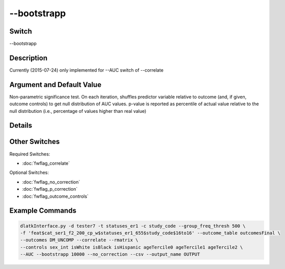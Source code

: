 .. _fwflag_bootstrapp:
============
--bootstrapp
============
Switch
======

--bootstrapp

Description
===========

Currently (2015-07-24) only implemented for --AUC switch of --correlate

Argument and Default Value
==========================

Non-parametric significance test. On each iteration, shuffles predictor variable relative to outcome (and, if given, outcome controls) to get null distribution of AUC values. p-value is reported as percentile of actual value relative to the null distribution (i.e., percentage of values higher than real value)

Details
=======


Other Switches
==============

Required Switches:

* :doc:`fwflag_correlate`

Optional Switches: 

* :doc:`fwflag_no_correction`
* :doc:`fwflag_p_correction`
* :doc:`fwflag_outcome_controls` 

Example Commands
================

.. code-block:: bash


	dlatkInterface.py -d tester7 -t statuses_er1 -c study_code --group_freq_thresh 500 \ 
	-f 'feat$cat_ser1_f2_200_cp_w$statuses_er1_655$study_code$16to16' --outcome_table outcomesFinal \ 
	--outcomes DM_UNCOMP --correlate --rmatrix \ 
	--controls sex_int isWhite isBlack isHispanic ageTercile0 ageTercile1 ageTercile2 \ 
	--AUC --bootstrapp 10000 --no_correction --csv --output_name OUTPUT